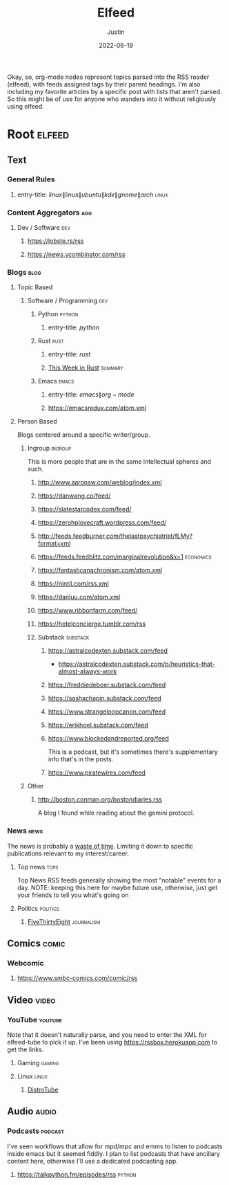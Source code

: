 #+title: Elfeed
#+author: Justin
#+date: 2022-06-19

Okay, so, org-mode nodes represent topics parsed into the RSS reader (elfeed),
with feeds assigned tags by their parent headings. I'm also including my
favorite articles by a specific post with lists that aren't parsed. So this
might be of use for anyone who wanders into it without religiously using elfeed.

* Root :elfeed:

** Text
*** General Rules
**** entry-title: \(linux\|linus\|ubuntu\|kde\|gnome\|arch\) :linux:
*** Content Aggregators :agg:
****  Dev / Software :dev:
***** https://lobste.rs/rss
***** https://news.ycombinator.com/rss
*** Blogs :blog:
**** Topic Based
***** Software / Programming :dev:
****** Python :python:
******* entry-title: \(python\)
****** Rust :rust:
******* entry-title: \(rust\)
******* [[https://this-week-in-rust.org/rss.xml][This Week in Rust]] :summary:
****** Emacs :emacs:
******* entry-title: \(emacs\|org-mode\)
******* https://emacsredux.com/atom.xml
**** Person Based
Blogs centered around a specific writer/group.
***** Ingroup :ingroup:
This is more people that are in the same intellectual spheres and such.
****** http://www.aaronsw.com/weblog/index.xml
****** https://danwang.co/feed/
****** https://slatestarcodex.com/feed/
****** https://zerohplovecraft.wordpress.com/feed/
****** http://feeds.feedburner.com/thelastpsychiatrist/fLMy?format=xml
****** https://feeds.feedblitz.com/marginalrevolution&x=1 :economics:
****** https://fantasticanachronism.com/atom.xml
****** https://nintil.com/rss.xml
****** https://danluu.com/atom.xml
****** https://www.ribbonfarm.com/feed/
****** https://hotelconcierge.tumblr.com/rss
****** Substack :substack:
******* https://astralcodexten.substack.com/feed
-  https://astralcodexten.substack.com/p/heuristics-that-almost-always-work
******* https://freddiedeboer.substack.com/feed
******* https://sashachapin.substack.com/feed
******* https://www.strangeloopcanon.com/feed
******* https://erikhoel.substack.com/feed
******* https://www.blockedandreported.org/feed
This is a podcast, but it's sometimes there's supplementary info that's in the posts.
******* https://www.piratewires.com/feed
***** Other
****** http://boston.conman.org/bostondiaries.rss
A blog I found while reading about the gemini protocol.
*** News :news:
The news is probably a  [[http://www.aaronsw.com/weblog/hatethenews][waste of time]]. Limiting it down to specific publications
relevant to my interest/career.
**** Top news :tops:
Top News RSS feeds generally showing the most "notable" events for a day.
NOTE: keeping this here for maybe future use, otherwise, just get your friends
to tell you what's going on
**** Politics :politics:
***** [[https://fivethirtyeight.com/features/feed/][FiveThirtyEight]] :journalism:
** Comics :comic:
*** Webcomic
****  https://www.smbc-comics.com/comic/rss
** Video :video:
*** YouTube :youtube:
Note that it doesn't naturally parse, and you need to enter the XML for
elfeed-tube to pick it up. I've been using  https://rssbox.herokuapp.com to get
the links.
**** Gaming :gaming:
**** Linux :linux:
***** [[https://www.youtube.com/feeds/videos.xml?channel_id=UCVls1GmFKf6WlTraIb_IaJg][DistroTube]]
** Audio :audio:
*** Podcasts :podcast:
I've seen workflows that allow for mpd/mpc and emms to listen to podcasts inside
emacs but it seemed fiddly. I plan to list podcasts that have
ancillary content here, otherwise I'll use a dedicated podcasting app.
**** https://talkpython.fm/episodes/rss :python:
